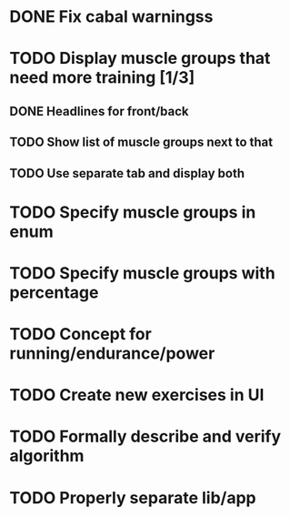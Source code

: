 * DONE Fix cabal warningss
CLOSED: [2022-07-03 So 11:57]
:LOGBOOK:
CLOCK: [2022-07-03 So 11:51]--[2022-07-03 So 11:57] =>  0:06
:END:
* TODO Display muscle groups that need more training [1/3]
** DONE Headlines for front/back
CLOSED: [2022-07-03 So 12:30]
:LOGBOOK:
CLOCK: [2022-07-03 So 11:57]--[2022-07-03 So 12:30] =>  0:33
:END:
** TODO Show list of muscle groups next to that
:LOGBOOK:
CLOCK: [2022-07-03 So 12:30]
:END:
** TODO Use separate tab and display both
* TODO Specify muscle groups in enum
* TODO Specify muscle groups with percentage
* TODO Concept for running/endurance/power
* TODO Create new exercises in UI
* TODO Formally describe and verify algorithm
* TODO Properly separate lib/app
